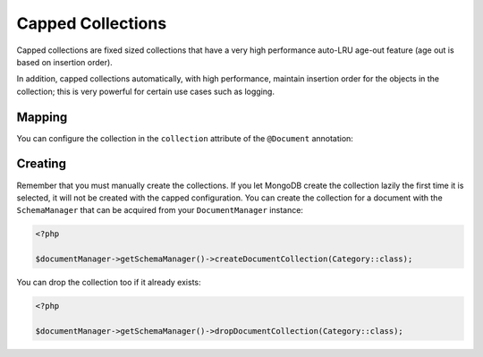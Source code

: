 Capped Collections
==================

Capped collections are fixed sized collections that have a very
high performance auto-LRU age-out feature (age out is based on
insertion order).

In addition, capped collections automatically, with high
performance, maintain insertion order for the objects in the
collection; this is very powerful for certain use cases such as
logging.

Mapping
-------

You can configure the collection in the ``collection`` attribute of
the ``@Document`` annotation:

.. configuration-block::

    .. code-block:: php

        <?php

        /**
         * @Document(collection={
         *   "name"="collname",
         *   "capped"=true,
         *   "size"=100000,
         *   "max"=1000
         * })
         */
        class Category
        {
            /** @Id */
            public $id;

            /** @Field(type="string") */
            public $name;
        }

    .. code-block:: xml

        <?xml version="1.0" encoding="UTF-8"?>
        <doctrine-mongo-mapping xmlns="http://doctrine-project.org/schemas/odm/doctrine-mongo-mapping"
                          xmlns:xsi="http://www.w3.org/2001/XMLSchema-instance"
                          xsi:schemaLocation="http://doctrine-project.org/schemas/odm/doctrine-mongo-mapping
                          http://doctrine-project.org/schemas/odm/doctrine-mongo-mapping.xsd">
            <document name="Documents\Category" collection="collname" capped-collection="true" capped-collection-size="100000" capped-collection-max="1000">
                <id />
                <field field-name="name" type="string" />
            </document>
        </doctrine-mongo-mapping>

Creating
--------

Remember that you must manually create the collections. If you let
MongoDB create the collection lazily the first time it is selected,
it will not be created with the capped configuration. You can
create the collection for a document with the ``SchemaManager``
that can be acquired from your ``DocumentManager`` instance:

.. code-block:: php

    <?php

    $documentManager->getSchemaManager()->createDocumentCollection(Category::class);

You can drop the collection too if it already exists:

.. code-block:: php

    <?php

    $documentManager->getSchemaManager()->dropDocumentCollection(Category::class);
